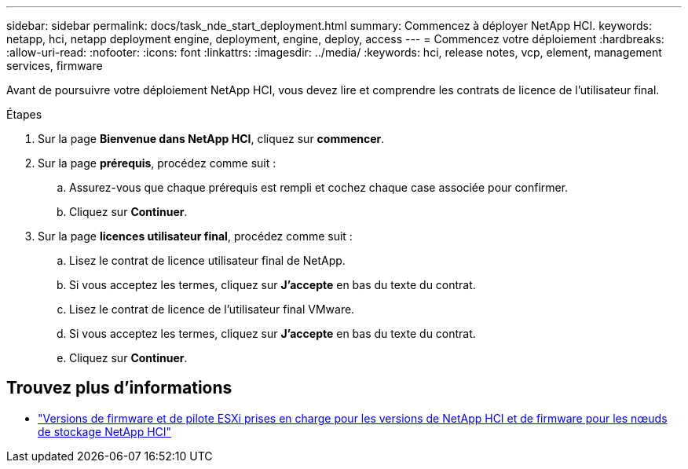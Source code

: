 ---
sidebar: sidebar 
permalink: docs/task_nde_start_deployment.html 
summary: Commencez à déployer NetApp HCI. 
keywords: netapp, hci, netapp deployment engine, deployment, engine, deploy, access 
---
= Commencez votre déploiement
:hardbreaks:
:allow-uri-read: 
:nofooter: 
:icons: font
:linkattrs: 
:imagesdir: ../media/
:keywords: hci, release notes, vcp, element, management services, firmware


[role="lead"]
Avant de poursuivre votre déploiement NetApp HCI, vous devez lire et comprendre les contrats de licence de l'utilisateur final.

.Étapes
. Sur la page *Bienvenue dans NetApp HCI*, cliquez sur *commencer*.
. Sur la page *prérequis*, procédez comme suit :
+
.. Assurez-vous que chaque prérequis est rempli et cochez chaque case associée pour confirmer.
.. Cliquez sur *Continuer*.


. Sur la page *licences utilisateur final*, procédez comme suit :
+
.. Lisez le contrat de licence utilisateur final de NetApp.
.. Si vous acceptez les termes, cliquez sur *J'accepte* en bas du texte du contrat.
.. Lisez le contrat de licence de l'utilisateur final VMware.
.. Si vous acceptez les termes, cliquez sur *J'accepte* en bas du texte du contrat.
.. Cliquez sur *Continuer*.




[discrete]
== Trouvez plus d'informations

* link:firmware_driver_versions.html["Versions de firmware et de pilote ESXi prises en charge pour les versions de NetApp HCI et de firmware pour les nœuds de stockage NetApp HCI"]

